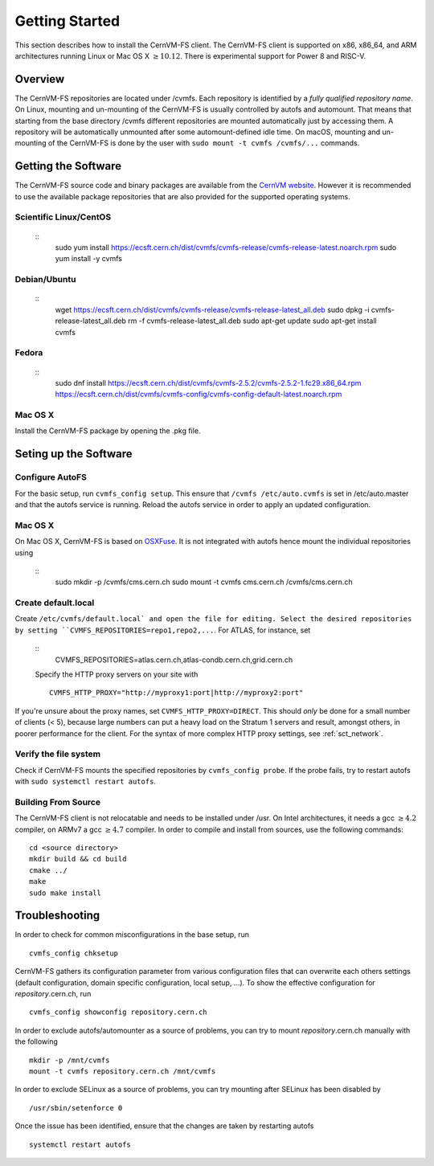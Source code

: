 Getting Started
===============

This section describes how to install the CernVM-FS client.
The CernVM-FS client is supported on x86, x86\_64, and ARM architectures running Linux or Mac OS X \ :math:`\geq 10.12`.
There is experimental support for Power 8 and RISC-V.

Overview
--------
The CernVM-FS repositories are located under /cvmfs. 
Each repository is identified by a *fully qualified repository name*. 
On Linux, mounting and un-mounting of the CernVM-FS is usually controlled by autofs and automount.
That means that starting from the base directory /cvmfs different repositories are mounted automatically just by accessing them. 
A repository will be automatically unmounted after some automount-defined idle time.
On macOS, mounting and un-mounting of the CernVM-FS is done by the user with ``sudo mount -t cvmfs /cvmfs/...`` commands.

Getting the Software
--------------------

The CernVM-FS source code and binary packages are available from the `CernVM website <https://cernvm.cern.ch/portal/filesystem/downloads>`_.
However it is recommended to use the available package repositories that are also provided for the supported operating systems.

Scientific Linux/CentOS
~~~~~~~~~~~~~~~~
    ::
	sudo yum install https://ecsft.cern.ch/dist/cvmfs/cvmfs-release/cvmfs-release-latest.noarch.rpm
	sudo yum install -y cvmfs

Debian/Ubuntu
~~~~~~~~~~~~~
    ::
	wget https://ecsft.cern.ch/dist/cvmfs/cvmfs-release/cvmfs-release-latest_all.deb
	sudo dpkg -i cvmfs-release-latest_all.deb
	rm -f cvmfs-release-latest_all.deb
	sudo apt-get update
	sudo apt-get install cvmfs

Fedora
~~~~~~
    ::
	sudo dnf install https://ecsft.cern.ch/dist/cvmfs/cvmfs-2.5.2/cvmfs-2.5.2-1.fc29.x86_64.rpm https://ecsft.cern.ch/dist/cvmfs/cvmfs-config/cvmfs-config-default-latest.noarch.rpm

Mac OS X
~~~~~~~~
Install the CernVM-FS package by opening the .pkg file.


Seting up the Software
----------------------
Configure AutoFS
~~~~~~~~~~~~~~~~
For the basic setup, run ``cvmfs_config setup``. 
This ensure that ``/cvmfs /etc/auto.cvmfs`` is set in /etc/auto.master and that the autofs service is running.
Reload the autofs service in order to apply an updated configuration.

Mac OS X
~~~~~~~~
On Mac OS X, CernVM-FS is based on `OSXFuse <http://osxfuse.github.io>`_.
It is not integrated with autofs hence mount the individual repositories using
    ::
	sudo mkdir -p /cvmfs/cms.cern.ch
        sudo mount -t cvmfs cms.cern.ch /cvmfs/cms.cern.ch

Create default.local
~~~~~~~~~~~~~~~~~~~~
Create ``/etc/cvmfs/default.local` and open the file for editing.
Select the desired repositories by setting ``CVMFS_REPOSITORIES=repo1,repo2,...``. For ATLAS, for instance, set
    ::
	CVMFS_REPOSITORIES=atlas.cern.ch,atlas-condb.cern.ch,grid.cern.ch
    Specify the HTTP proxy servers on your site with
    ::
        CVMFS_HTTP_PROXY="http://myproxy1:port|http://myproxy2:port"
If you're unsure about the proxy names, set ``CVMFS_HTTP_PROXY=DIRECT``.
This should *only* be done for a small number of clients (< 5), because large numbers can put a heavy load on the Stratum 1 servers and result, amongst others, in poorer performance for the client.
For the syntax of more complex HTTP proxy settings, see :ref:`sct_network`. 

Verify the file system
~~~~~~~~~~~~~~~~~~~~~~
Check if CernVM-FS mounts the specified repositories by ``cvmfs_config probe``.
If the probe fails, try to restart autofs with ``sudo systemctl restart autofs``.

Building From Source
~~~~~~~~~~~~~~~~~~~~
The CernVM-FS client is not relocatable and needs to be installed under /usr.
On Intel architectures, it needs a gcc :math:`\geq 4.2` compiler, on ARMv7 a gcc :math:`\geq 4.7` compiler. In order to compile and install from sources, use the following commands:
::
      cd <source directory>
      mkdir build && cd build
      cmake ../
      make
      sudo make install

Troubleshooting
---------------
In order to check for common misconfigurations in the base setup, run
::
      cvmfs_config chksetup

CernVM-FS gathers its configuration parameter from various configuration files that can overwrite each others settings (default configuration, domain specific configuration, local setup, ...).
To show the effective configuration for *repository*.cern.ch, run
::
      cvmfs_config showconfig repository.cern.ch

In order to exclude autofs/automounter as a source of problems, you can try to mount *repository*.cern.ch manually with the following
::
      mkdir -p /mnt/cvmfs
      mount -t cvmfs repository.cern.ch /mnt/cvmfs

In order to exclude SELinux as a source of problems, you can try mounting after SELinux has been disabled by
::
      /usr/sbin/setenforce 0

Once the issue has been identified, ensure that the changes are taken by restarting autofs
::
      systemctl restart autofs
